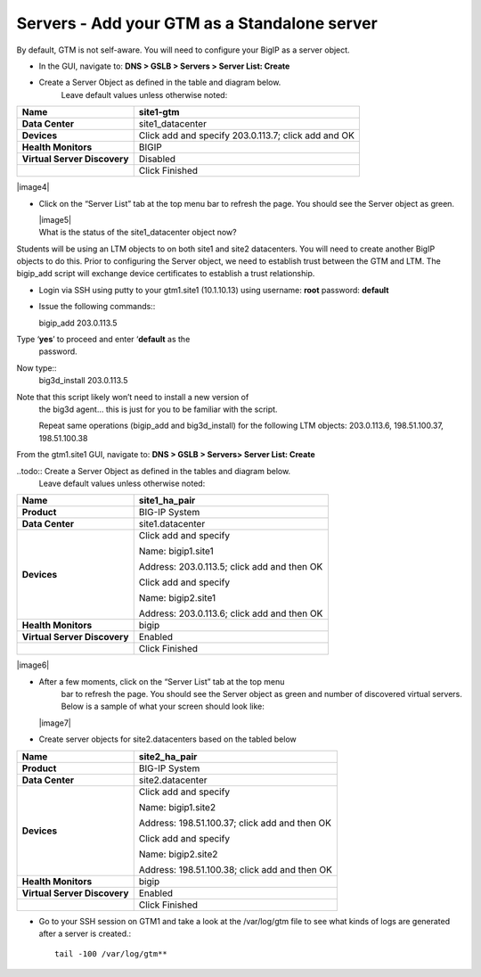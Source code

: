 ############################################
Servers - Add your GTM as a Standalone server
############################################

By default, GTM is not self-aware. You will need to configure your BigIP
as a server object.

-  In the GUI, navigate to: **DNS > GSLB > Servers > Server List: Create**

-  Create a Server Object as defined in the table and diagram below.
       Leave default values unless otherwise noted:

+--------------------------------+-------------------------------------------------------+
| **Name**                       | site1-gtm                                             |
+================================+=======================================================+
| **Data Center**                | site1\_datacenter                                     |
+--------------------------------+-------------------------------------------------------+
| **Devices**                    | Click add and specify 203.0.113.7; click add and OK   |
+--------------------------------+-------------------------------------------------------+
| **Health Monitors**            | BIGIP                                                 |
+--------------------------------+-------------------------------------------------------+
| **Virtual Server Discovery**   | Disabled                                              |
+--------------------------------+-------------------------------------------------------+
|                                | Click Finished                                        |
+--------------------------------+-------------------------------------------------------+

|image4|

-  Click on the “Server List” tab at the top menu bar to refresh the
   page. You should see the Server object as green.

   | |image5|
   | What is the status of the site1\_datacenter object now?

Students will be using an LTM objects to on both site1 and site2
datacenters. You will need to create another BigIP objects to do this.
Prior to configuring the Server object, we need to establish trust
between the GTM and LTM. The bigip\_add script will exchange device
certificates to establish a trust relationship.

-  Login via SSH using putty to your gtm1.site1 (10.1.10.13) using
   username: **root** password: **default**

-  | Issue the following commands::

   bigip\_add 203.0.113.5


Type ‘\ **yes**\ ’ to proceed and enter ‘\ **default** as the
   password.

Now type::
   big3d\_install 203.0.113.5


Note that this script likely won’t need to install a new version of
   the big3d agent… this is just for you to be familiar with the script.

   Repeat same operations (bigip\_add and big3d\_install) for the
   following LTM objects: 203.0.113.6, 198.51.100.37, 198.51.100.38

From the gtm1.site1 GUI, navigate to: **DNS > GSLB > Servers> Server List: Create**

..todo:: Create a Server Object as defined in the tables and diagram below.
       Leave default values unless otherwise noted:

+--------------------------------+-----------------------------------------------+
| **Name**                       | site1\_ha\_pair                               |
+================================+===============================================+
| **Product**                    | BIG-IP System                                 |
+--------------------------------+-----------------------------------------------+
| **Data Center**                | site1.datacenter                              |
+--------------------------------+-----------------------------------------------+
| **Devices**                    | Click add and specify                         |
|                                |                                               |
|                                | Name: bigip1.site1                            |
|                                |                                               |
|                                | Address: 203.0.113.5; click add and then OK   |
|                                |                                               |
|                                | Click add and specify                         |
|                                |                                               |
|                                | Name: bigip2.site1                            |
|                                |                                               |
|                                | Address: 203.0.113.6; click add and then OK   |
+--------------------------------+-----------------------------------------------+
| **Health Monitors**            | bigip                                         |
+--------------------------------+-----------------------------------------------+
| **Virtual Server Discovery**   | Enabled                                       |
+--------------------------------+-----------------------------------------------+
|                                | Click Finished                                |
+--------------------------------+-----------------------------------------------+

|image6|

-  After a few moments, click on the “Server List” tab at the top menu
       bar to refresh the page. You should see the Server object as
       green and number of discovered virtual servers. Below is a sample
       of what your screen should look like:

   |image7|

-  Create server objects for site2.datacenters based on the tabled below

+--------------------------------+-------------------------------------------------+
| **Name**                       | site2\_ha\_pair                                 |
+================================+=================================================+
| **Product**                    | BIG-IP System                                   |
+--------------------------------+-------------------------------------------------+
| **Data Center**                | site2.datacenter                                |
+--------------------------------+-------------------------------------------------+
| **Devices**                    | Click add and specify                           |
|                                |                                                 |
|                                | Name: bigip1.site2                              |
|                                |                                                 |
|                                | Address: 198.51.100.37; click add and then OK   |
|                                |                                                 |
|                                | Click add and specify                           |
|                                |                                                 |
|                                | Name: bigip2.site2                              |
|                                |                                                 |
|                                | Address: 198.51.100.38; click add and then OK   |
+--------------------------------+-------------------------------------------------+
| **Health Monitors**            | bigip                                           |
+--------------------------------+-------------------------------------------------+
| **Virtual Server Discovery**   | Enabled                                         |
+--------------------------------+-------------------------------------------------+
|                                | Click Finished                                  |
+--------------------------------+-------------------------------------------------+

-  Go to your SSH session on GTM1 and take a look at the /var/log/gtm
   file to see what kinds of logs are generated after a server is
   created.::

     tail -100 /var/log/gtm**
